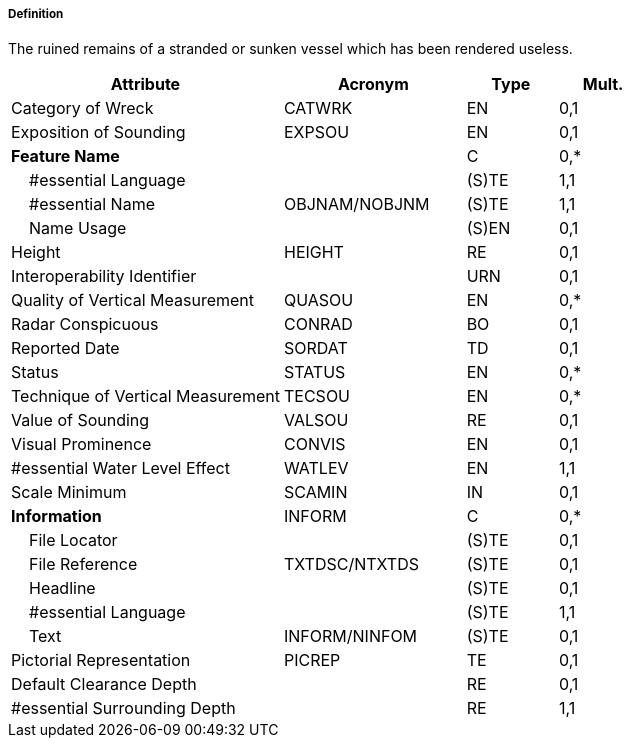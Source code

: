 ===== Definition

The ruined remains of a stranded or sunken vessel which has been rendered useless.

[cols="3,2,1,1", options="header"]
|===
|Attribute |Acronym |Type |Mult.

|Category of Wreck|CATWRK|EN|0,1
|Exposition of Sounding|EXPSOU|EN|0,1
|**Feature Name**||C|0,*
|    #essential Language||(S)TE|1,1
|    #essential Name|OBJNAM/NOBJNM|(S)TE|1,1
|    Name Usage||(S)EN|0,1
|Height|HEIGHT|RE|0,1
|Interoperability Identifier||URN|0,1
|Quality of Vertical Measurement|QUASOU|EN|0,*
|Radar Conspicuous|CONRAD|BO|0,1
|Reported Date|SORDAT|TD|0,1
|Status|STATUS|EN|0,*
|Technique of Vertical Measurement|TECSOU|EN|0,*
|Value of Sounding|VALSOU|RE|0,1
|Visual Prominence|CONVIS|EN|0,1
|#essential Water Level Effect|WATLEV|EN|1,1
|Scale Minimum|SCAMIN|IN|0,1
|**Information**|INFORM|C|0,*
|    File Locator||(S)TE|0,1
|    File Reference|TXTDSC/NTXTDS|(S)TE|0,1
|    Headline||(S)TE|0,1
|    #essential Language||(S)TE|1,1
|    Text|INFORM/NINFOM|(S)TE|0,1
|Pictorial Representation|PICREP|TE|0,1
|Default Clearance Depth||RE|0,1
|#essential Surrounding Depth||RE|1,1
|===

// include::../features_rules/Wreck_rules.adoc[tag=Wreck]
